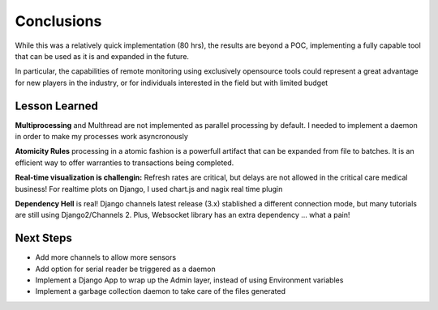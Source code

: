 Conclusions
===============

While this was a relatively quick implementation (80 hrs), the results are
beyond a POC, implementing a fully capable tool that can be used as it is
and expanded in the future.

In particular, the capabilities of remote monitoring using exclusively opensource
tools could represent a great advantage for new players in the industry, or
for individuals interested in the field but with limited budget

Lesson Learned
###############

**Multiprocessing** and Multhread are not implemented as parallel processing by default.
I needed to implement a daemon in order to make my processes work asyncronously

**Atomicity Rules** processing in a atomic fashion is a powerfull artifact that can be expanded
from file to batches. It is an efficient way to offer warranties to transactions being completed.

**Real-time visualization is challengin:**
Refresh rates are critical, but delays are not allowed in the critical care medical business!
For realtime plots on Django, I used chart.js and nagix real time plugin

**Dependency Hell** is real! Django channels latest release (3.x) stablished a different connection mode, but many tutorials are still using Django2/Channels 2. Plus, Websocket library has an extra dependency ... what a pain!



Next Steps
############

- Add more channels to allow more sensors

- Add option for serial reader be triggered as a daemon

- Implement a Django App to wrap up the Admin layer, instead of using Environment variables

- Implement a garbage collection daemon to take care of the files generated
